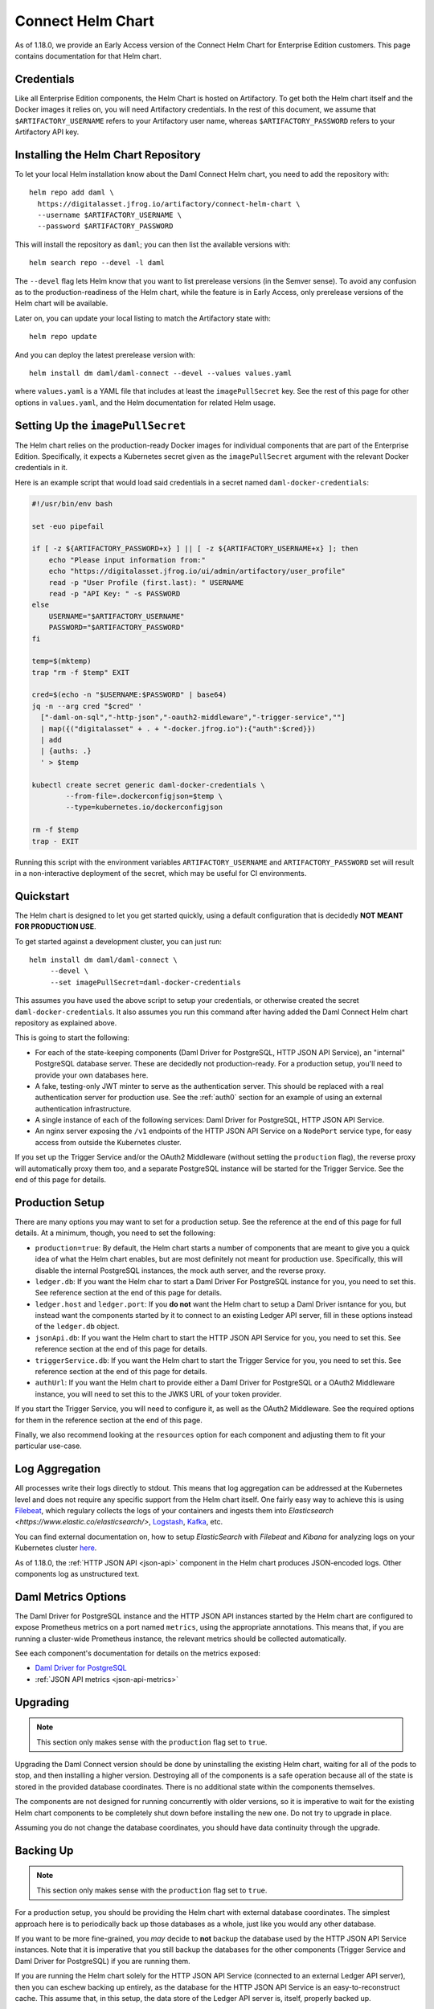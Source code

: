 .. Copyright (c) 2021 Digital Asset (Switzerland) GmbH and/or its affiliates. All rights reserved.
.. SPDX-License-Identifier: Apache-2.0

.. _connect-helm-chart:

Connect Helm Chart
==================

As of 1.18.0, we provide an Early Access version of the Connect Helm Chart for
Enterprise Edition customers. This page contains documentation for that Helm
chart.

Credentials
-----------

Like all Enterprise Edition components, the Helm Chart is hosted on
Artifactory. To get both the Helm chart itself and the Docker images it relies
on, you will need Artifactory credentials. In the rest of this document, we
assume that ``$ARTIFACTORY_USERNAME`` refers to your Artifactory user name,
whereas ``$ARTIFACTORY_PASSWORD`` refers to your Artifactory API key.

Installing the Helm Chart Repository
------------------------------------

To let your local Helm installation know about the Daml Connect Helm chart, you
need to add the repository with::

  helm repo add daml \
    https://digitalasset.jfrog.io/artifactory/connect-helm-chart \
    --username $ARTIFACTORY_USERNAME \
    --password $ARTIFACTORY_PASSWORD

This will install the repository as ``daml``; you can then list the available
versions with::

  helm search repo --devel -l daml

The ``--devel`` flag lets Helm know that you want to list prerelease versions
(in the Semver sense). To avoid any confusion as to the production-readiness of
the Helm chart, while the feature is in Early Access, only prerelease versions
of the Helm chart will be available.

Later on, you can update your local listing to match the Artifactory state
with::

  helm repo update

And you can deploy the latest prerelease version with::

  helm install dm daml/daml-connect --devel --values values.yaml

where ``values.yaml`` is a YAML file that includes at least the
``imagePullSecret`` key. See the rest of this page for other options in
``values.yaml``, and the Helm documentation for related Helm usage.

Setting Up the ``imagePullSecret``
----------------------------------

The Helm chart relies on the production-ready Docker images for individual
components that are part of the Enterprise Edition. Specifically, it expects a
Kubernetes secret given as the ``imagePullSecret`` argument with the relevant
Docker credentials in it.

Here is an example script that would load said credentials in a secret named
``daml-docker-credentials``:

.. code-block:: bash

    #!/usr/bin/env bash

    set -euo pipefail

    if [ -z ${ARTIFACTORY_PASSWORD+x} ] || [ -z ${ARTIFACTORY_USERNAME+x} ]; then
        echo "Please input information from:"
        echo "https://digitalasset.jfrog.io/ui/admin/artifactory/user_profile"
        read -p "User Profile (first.last): " USERNAME
        read -p "API Key: " -s PASSWORD
    else
        USERNAME="$ARTIFACTORY_USERNAME"
        PASSWORD="$ARTIFACTORY_PASSWORD"
    fi

    temp=$(mktemp)
    trap "rm -f $temp" EXIT

    cred=$(echo -n "$USERNAME:$PASSWORD" | base64)
    jq -n --arg cred "$cred" '
      ["-daml-on-sql","-http-json","-oauth2-middleware","-trigger-service",""]
      | map({("digitalasset" + . + "-docker.jfrog.io"):{"auth":$cred}})
      | add
      | {auths: .}
      ' > $temp

    kubectl create secret generic daml-docker-credentials \
            --from-file=.dockerconfigjson=$temp \
            --type=kubernetes.io/dockerconfigjson

    rm -f $temp
    trap - EXIT

Running this script with the environment variables ``ARTIFACTORY_USERNAME`` and
``ARTIFACTORY_PASSWORD`` set will result in a non-interactive deployment of the
secret, which may be useful for CI environments.

Quickstart
----------

The Helm chart is designed to let you get started quickly, using a default
configuration that is decidedly **NOT MEANT FOR PRODUCTION USE**.

To get started against a development cluster, you can just run::

  helm install dm daml/daml-connect \
       --devel \
       --set imagePullSecret=daml-docker-credentials

This assumes you have used the above script to setup your credentials, or
otherwise created the secret ``daml-docker-credentials``. It also assumes you
run this command after having added the Daml Connect Helm chart repository as
explained above.

This is going to start the following:

- For each of the state-keeping components (Daml Driver for PostgreSQL, HTTP
  JSON API Service), an "internal" PostgreSQL database server. These are
  decidedly not production-ready. For a production setup, you'll need to
  provide your own databases here.
- A fake, testing-only JWT minter to serve as the authentication server. This
  should be replaced with a real authentication server for production use. See
  the :ref:`auth0` section for an example of using an external authentication
  infrastructure.
- A single instance of each of the following services: Daml Driver for
  PostgreSQL, HTTP JSON API Service.
- An nginx server exposing the ``/v1`` endpoints of the HTTP JSON API Service
  on a ``NodePort`` service type, for easy access from outside the Kubernetes
  cluster.

If you set up the Trigger Service and/or the OAuth2 Middleware (without setting
the ``production`` flag), the reverse proxy will automatically proxy them too,
and a separate PostgreSQL instance will be started for the Trigger Service. See
the end of this page for details.

Production Setup
----------------

There are many options you may want to set for a production setup. See the
reference at the end of this page for full details. At a minimum, though, you
need to set the following:

- ``production=true``: By default, the Helm chart starts a number of components
  that are meant to give you a quick idea of what the Helm chart enables, but
  are most definitely not meant for production use. Specifically, this will
  disable the internal PostgreSQL instances, the mock auth server, and the
  reverse proxy.
- ``ledger.db``: If you want the Helm char to start a Daml Driver For
  PostgreSQL instance for you, you need to set this. See reference section at
  the end of this page for details.
- ``ledger.host`` and ``ledger.port``: If you **do not** want the Helm chart to
  setup a Daml Driver isntance for you, but instead want the components started
  by it to connect to an existing Ledger API server, fill in these options
  instead of the ``ledger.db`` object.
- ``jsonApi.db``: If you want the Helm chart to start the HTTP JSON API Service
  for you, you need to set this. See reference section at the end of this page
  for details.
- ``triggerService.db``: If you want the Helm chart to start the Trigger
  Service for you, you need to set this. See reference section at the end of
  this page for details.
- ``authUrl``: If you want the Helm chart to provide either a Daml Driver for
  PostgreSQL or a OAuth2 Middleware instance, you will need to set this to the
  JWKS URL of your token provider.

If you start the Trigger Service, you will need to configure it, as well as the
OAuth2 Middleware. See the required options for them in the reference section
at the end of this page.

Finally, we also recommend looking at the ``resources`` option for each
component and adjusting them to fit your particular use-case.

Log Aggregation
---------------

All processes write their logs directly to stdout. This means that log
aggregation can be addressed at the Kubernetes level and does not require any
specific support from the Helm chart itself. One fairly easy way to achieve
this is using `Filebeat <https://www.elastic.co/beats/filebeat>`_, which
regulary collects the logs of your containers and ingests them into
`Elasticsearch <https://www.elastic.co/elasticsearch/>`,
`Logstash <https://www.elastic.co/logstash/>`_,
`Kafka <https://kafka.apache.org/>`_, etc.

You can find external documentation on, how to setup `ElasticSearch` with
`Filebeat` and `Kibana` for analyzing logs on your Kubernetes cluster
`here <https://www.deepnetwork.com/blog/2020/01/27/ELK-stack-filebeat-k8s-deployment.html>`_.

As of 1.18.0, the :ref:`HTTP JSON API <json-api>` component in the Helm chart produces
JSON-encoded logs. Other components log as unstructured text.

Daml Metrics Options
--------------------

The Daml Driver for PostgreSQL instance and the HTTP JSON API instances started
by the Helm chart are configured to expose Prometheus metrics on a port named
``metrics``, using the appropriate annotations. This means that, if you are
running a cluster-wide Prometheus instance, the relevant metrics should be
collected automatically.

See each component's documentation for details on the metrics exposed:

- `Daml Driver for PostgreSQL </daml-driver-for-postgresql/#types-of-metrics>`_
- :ref:`JSON API metrics <json-api-metrics>`

Upgrading
---------

.. note::

   This section only makes sense with the ``production`` flag set to ``true``.

Upgrading the Daml Connect version should be done by uninstalling the existing
Helm chart, waiting for all of the pods to stop, and then installing a higher
version. Destroying all of the components is a safe operation because all of
the state is stored in the provided database coordinates. There is no
additional state within the components themselves.

The components are not designed for running concurrently with older versions,
so it is imperative to wait for the existing Helm chart components to be
completely shut down before installing the new one. Do not try to upgrade in
place.

Assuming you do not change the database coordinates, you should have data
continuity through the upgrade.

Backing Up
----------

.. note::

   This section only makes sense with the ``production`` flag set to ``true``.

For a production setup, you should be providing the Helm chart with external
database coordinates. The simplest approach here is to periodically back up
those databases as a whole, just like you would any other database.

If you want to be more fine-grained, you *may* decide to **not** backup the
database used by the HTTP JSON API Service instances. Note that it is
imperative that you still backup the databases for the other components (Trigger
Service and Daml Driver for PostgreSQL) if you are running them.

If you are running the Helm chart solely for the HTTP JSON API Service
(connected to an external Ledger API server), then you can eschew backing up
entirely, as the database for the HTTP JSON API Service is an
easy-to-reconstruct cache. This assume that, in this setup, the data store of
the Ledger API server is, itself, properly backed up.

Securing Daml Connect
---------------------

The Helm chart assumes that the Kubernetes environment itself is trusted, and
as such does not encrypt connections between components. Full TLS encryption
between every component is not supported by the Helm chart. Individual
components do support it, so if that is a requirement for you you can still set
it up, though not through the Helm chart. Refer to the
`Secure Daml Infrastructure <https://github.com/digital-asset/ex-secure-daml-infra>`_
repository for guidance on how to set that up.

When using the Helm chart, we recommend against exposing the Ledger API gRPC
endpoint outside of the cluster, and exposing the HTTP JSON API Service,
Trigger Service, and OAuth2 Middleware endpoints only through an HTTP proxy.
That is why the services started by the Helm chart are of type ``ClusterIP``.

That proxy should either do TLS termination, or be itself behind a proxy that
does, in which case all of the communications between the TLS termination
endpoint must be happening on a fully trusted network.

See the :ref:`auth0` section for an example of setting up nginx to proxy
external connections to the JSON API, Trigger Service and OAuth2 Middleware.

Helm Chart Options Reference
----------------------------

TODO: copy over Configuration.md
